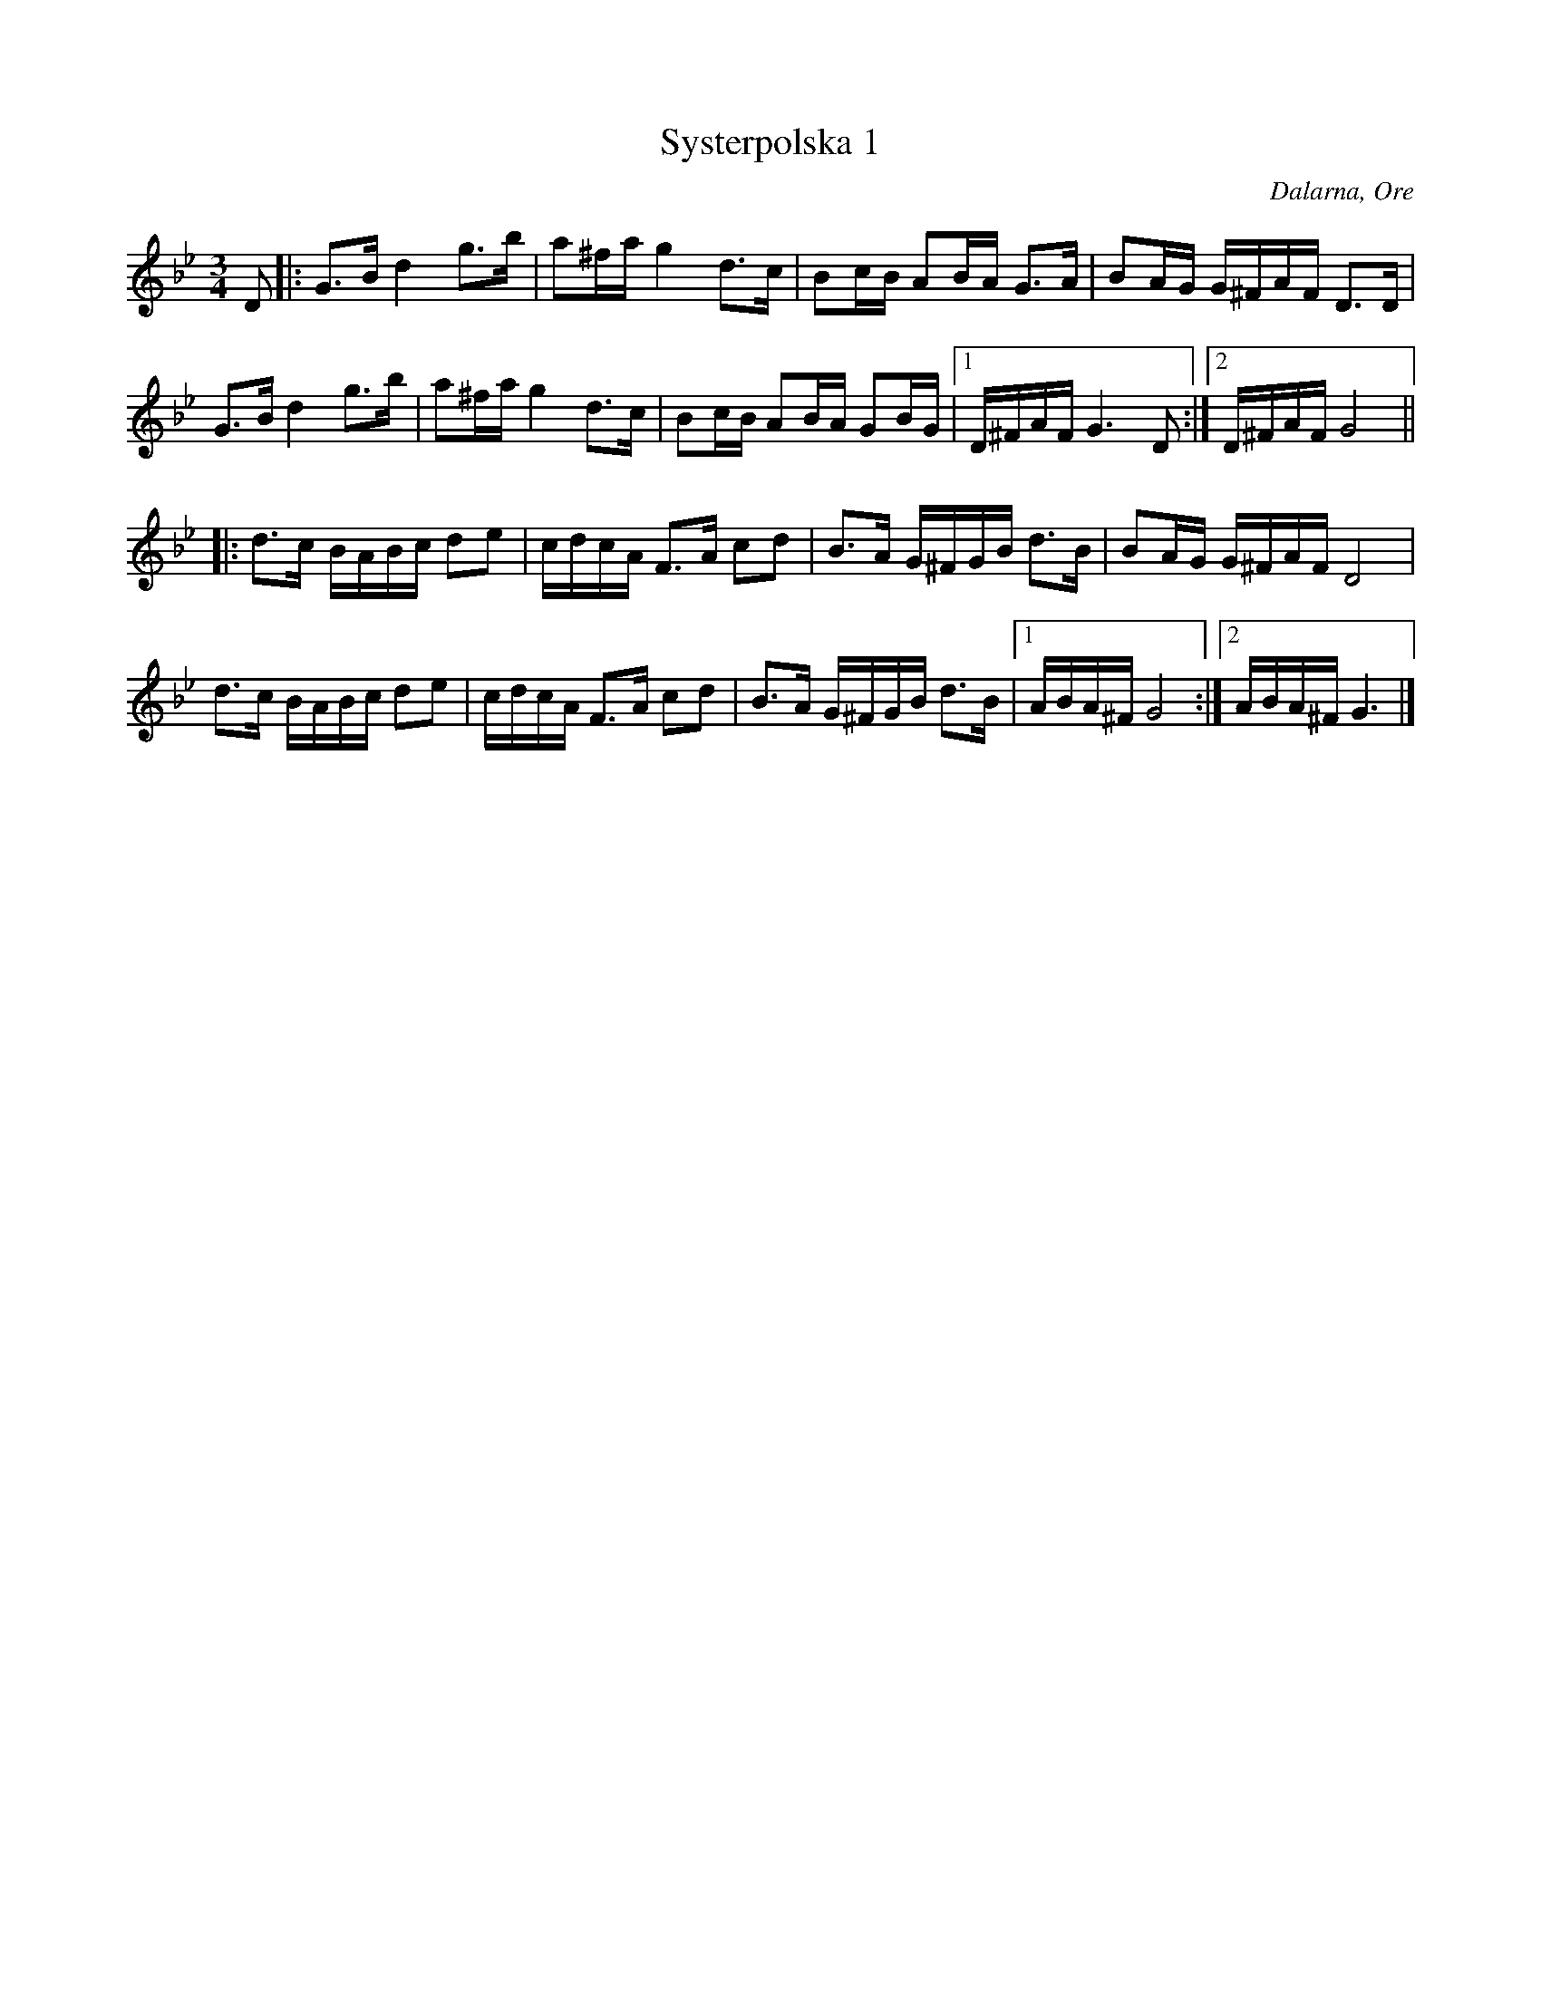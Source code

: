 %%abc-charset utf-8

X: 185
T: Systerpolska 1
O: Dalarna, Ore
S: efter [[!Timas Hans Hansson]]
R: Polska
Z: Håkan Lidén, 2008-09-27
M: 3/4
L: 1/8
K: Gm
D |: G>B d2 g>b | a^f/a/ g2 d>c | Bc/B/ AB/A/ G>A | BA/G/ G/^F/A/F/ D>D |
G>B d2 g>b | a^f/a/ g2 d>c | Bc/B/ AB/A/ GB/G/ |1 D/^F/A/F/ G3 D :|2 D/^F/A/F/ G4 ||
|: d>c B/A/B/c/ de | c/d/c/A/ F>A cd | B>A G/^F/G/B/ d>B | BA/G/ G/^F/A/F/ D4 |
d>c B/A/B/c/ de | c/d/c/A/ F>A cd | B>A G/^F/G/B/ d>B |1 A/B/A/^F/ G4 :|2 A/B/A/^F/ G3 |]

